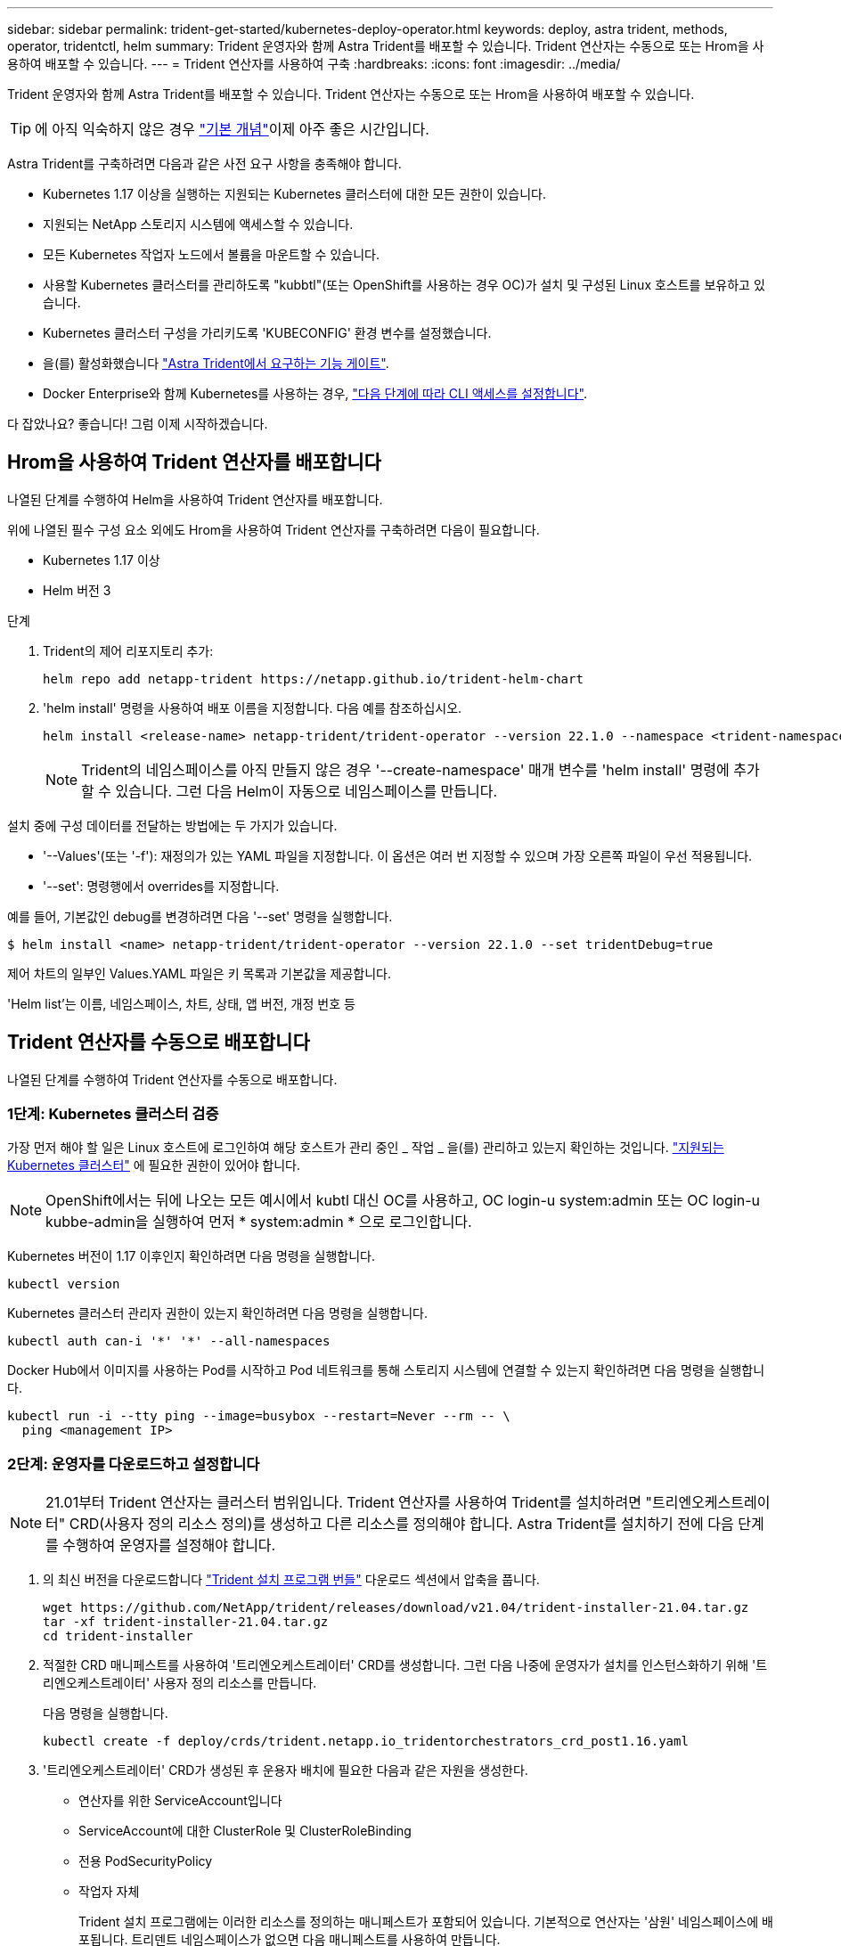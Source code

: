 ---
sidebar: sidebar 
permalink: trident-get-started/kubernetes-deploy-operator.html 
keywords: deploy, astra trident, methods, operator, tridentctl, helm 
summary: Trident 운영자와 함께 Astra Trident를 배포할 수 있습니다. Trident 연산자는 수동으로 또는 Hrom을 사용하여 배포할 수 있습니다. 
---
= Trident 연산자를 사용하여 구축
:hardbreaks:
:icons: font
:imagesdir: ../media/


Trident 운영자와 함께 Astra Trident를 배포할 수 있습니다. Trident 연산자는 수동으로 또는 Hrom을 사용하여 배포할 수 있습니다.


TIP: 에 아직 익숙하지 않은 경우 link:../trident-concepts/intro.html["기본 개념"^]이제 아주 좋은 시간입니다.

Astra Trident를 구축하려면 다음과 같은 사전 요구 사항을 충족해야 합니다.

* Kubernetes 1.17 이상을 실행하는 지원되는 Kubernetes 클러스터에 대한 모든 권한이 있습니다.
* 지원되는 NetApp 스토리지 시스템에 액세스할 수 있습니다.
* 모든 Kubernetes 작업자 노드에서 볼륨을 마운트할 수 있습니다.
* 사용할 Kubernetes 클러스터를 관리하도록 "kubbtl"(또는 OpenShift를 사용하는 경우 OC)가 설치 및 구성된 Linux 호스트를 보유하고 있습니다.
* Kubernetes 클러스터 구성을 가리키도록 'KUBECONFIG' 환경 변수를 설정했습니다.
* 을(를) 활성화했습니다 link:requirements.html["Astra Trident에서 요구하는 기능 게이트"^].
* Docker Enterprise와 함께 Kubernetes를 사용하는 경우, https://docs.docker.com/ee/ucp/user-access/cli/["다음 단계에 따라 CLI 액세스를 설정합니다"^].


다 잡았나요? 좋습니다! 그럼 이제 시작하겠습니다.



== Hrom을 사용하여 Trident 연산자를 배포합니다

나열된 단계를 수행하여 Helm을 사용하여 Trident 연산자를 배포합니다.

위에 나열된 필수 구성 요소 외에도 Hrom을 사용하여 Trident 연산자를 구축하려면 다음이 필요합니다.

* Kubernetes 1.17 이상
* Helm 버전 3


.단계
. Trident의 제어 리포지토리 추가:
+
[listing]
----
helm repo add netapp-trident https://netapp.github.io/trident-helm-chart
----
. 'helm install' 명령을 사용하여 배포 이름을 지정합니다. 다음 예를 참조하십시오.
+
[listing]
----
helm install <release-name> netapp-trident/trident-operator --version 22.1.0 --namespace <trident-namespace>
----
+

NOTE: Trident의 네임스페이스를 아직 만들지 않은 경우 '--create-namespace' 매개 변수를 'helm install' 명령에 추가할 수 있습니다. 그런 다음 Helm이 자동으로 네임스페이스를 만듭니다.



설치 중에 구성 데이터를 전달하는 방법에는 두 가지가 있습니다.

* '--Values'(또는 '-f'): 재정의가 있는 YAML 파일을 지정합니다. 이 옵션은 여러 번 지정할 수 있으며 가장 오른쪽 파일이 우선 적용됩니다.
* '--set': 명령행에서 overrides를 지정합니다.


예를 들어, 기본값인 debug를 변경하려면 다음 '--set' 명령을 실행합니다.

[listing]
----
$ helm install <name> netapp-trident/trident-operator --version 22.1.0 --set tridentDebug=true
----
제어 차트의 일부인 Values.YAML 파일은 키 목록과 기본값을 제공합니다.

'Helm list'는 이름, 네임스페이스, 차트, 상태, 앱 버전, 개정 번호 등



== Trident 연산자를 수동으로 배포합니다

나열된 단계를 수행하여 Trident 연산자를 수동으로 배포합니다.



=== 1단계: Kubernetes 클러스터 검증

가장 먼저 해야 할 일은 Linux 호스트에 로그인하여 해당 호스트가 관리 중인 _ 작업 _ 을(를) 관리하고 있는지 확인하는 것입니다. link:requirements.html["지원되는 Kubernetes 클러스터"^] 에 필요한 권한이 있어야 합니다.


NOTE: OpenShift에서는 뒤에 나오는 모든 예시에서 kubtl 대신 OC를 사용하고, OC login-u system:admin 또는 OC login-u kubbe-admin을 실행하여 먼저 * system:admin * 으로 로그인합니다.

Kubernetes 버전이 1.17 이후인지 확인하려면 다음 명령을 실행합니다.

[listing]
----
kubectl version
----
Kubernetes 클러스터 관리자 권한이 있는지 확인하려면 다음 명령을 실행합니다.

[listing]
----
kubectl auth can-i '*' '*' --all-namespaces
----
Docker Hub에서 이미지를 사용하는 Pod를 시작하고 Pod 네트워크를 통해 스토리지 시스템에 연결할 수 있는지 확인하려면 다음 명령을 실행합니다.

[listing]
----
kubectl run -i --tty ping --image=busybox --restart=Never --rm -- \
  ping <management IP>
----


=== 2단계: 운영자를 다운로드하고 설정합니다


NOTE: 21.01부터 Trident 연산자는 클러스터 범위입니다. Trident 연산자를 사용하여 Trident를 설치하려면 "트리엔오케스트레이터" CRD(사용자 정의 리소스 정의)를 생성하고 다른 리소스를 정의해야 합니다. Astra Trident를 설치하기 전에 다음 단계를 수행하여 운영자를 설정해야 합니다.

. 의 최신 버전을 다운로드합니다 https://github.com/NetApp/trident/releases/latest["Trident 설치 프로그램 번들"] 다운로드 섹션에서 압축을 풉니다.
+
[listing]
----
wget https://github.com/NetApp/trident/releases/download/v21.04/trident-installer-21.04.tar.gz
tar -xf trident-installer-21.04.tar.gz
cd trident-installer
----
. 적절한 CRD 매니페스트를 사용하여 '트리엔오케스트레이터' CRD를 생성합니다. 그런 다음 나중에 운영자가 설치를 인스턴스화하기 위해 '트리엔오케스트레이터' 사용자 정의 리소스를 만듭니다.
+
다음 명령을 실행합니다.

+
[listing]
----
kubectl create -f deploy/crds/trident.netapp.io_tridentorchestrators_crd_post1.16.yaml
----
. '트리엔오케스트레이터' CRD가 생성된 후 운용자 배치에 필요한 다음과 같은 자원을 생성한다.
+
** 연산자를 위한 ServiceAccount입니다
** ServiceAccount에 대한 ClusterRole 및 ClusterRoleBinding
** 전용 PodSecurityPolicy
** 작업자 자체
+
Trident 설치 프로그램에는 이러한 리소스를 정의하는 매니페스트가 포함되어 있습니다. 기본적으로 연산자는 '삼원' 네임스페이스에 배포됩니다. 트리덴트 네임스페이스가 없으면 다음 매니페스트를 사용하여 만듭니다.

+
[listing]
----
$ kubectl apply -f deploy/namespace.yaml
----


. 기본 '삼중류' 네임스페이스 이외의 이름 공간에 운용자를 배치하려면 '세르이스계정.YAML', '클러스터구속력.YAML', 'operator.YAML'을 업데이트하고 'bundle.YAML'을 작성해야 합니다.
+
다음 명령을 실행하여 YAML 매니페스트를 업데이트하고 '고객.YAML'을 사용하여 'bundle.YAML'을 생성합니다.

+
[listing]
----
kubectl kustomize deploy/ > deploy/bundle.yaml
----
+
다음 명령을 실행하여 리소스를 생성하고 연산자를 배포합니다.

+
[listing]
----
kubectl create -f deploy/bundle.yaml
----
. 배치한 후 작업자의 상태를 확인하려면 다음을 수행합니다.
+
[listing]
----
$ kubectl get deployment -n <operator-namespace>
NAME               READY   UP-TO-DATE   AVAILABLE   AGE
trident-operator   1/1     1            1           3m

$ kubectl get pods -n <operator-namespace>
NAME                              READY   STATUS             RESTARTS   AGE
trident-operator-54cb664d-lnjxh   1/1     Running            0          3m
----


운영자 배포는 클러스터의 작업자 노드 중 하나에서 실행되고 있는 포드를 성공적으로 생성합니다.


IMPORTANT: Kubernetes 클러스터에는 운영자의 인스턴스 * 하나가 있어야 합니다. Trident 연산자의 여러 배포를 생성하지 마십시오.



=== 3단계: Trident를 설치한 후 트리젠터레이터 생성

이제 연산자를 사용하여 Astra Trident를 설치할 준비가 되었습니다! 이 작업을 수행하려면 '트리엔오케스트레이터'를 만들어야 합니다. Trident 설치 프로그램에는 'Trident Orchestrator'를 만들기 위한 예제 정의가 포함되어 있습니다. 이렇게 하면 '삼중덴트' 네임스페이스에서 설치가 시작됩니다.

[listing]
----
$ kubectl create -f deploy/crds/tridentorchestrator_cr.yaml
tridentorchestrator.trident.netapp.io/trident created

$ kubectl describe torc trident
Name:        trident
Namespace:
Labels:      <none>
Annotations: <none>
API Version: trident.netapp.io/v1
Kind:        TridentOrchestrator
...
Spec:
  Debug:     true
  Namespace: trident
Status:
  Current Installation Params:
    IPv6:                      false
    Autosupport Hostname:
    Autosupport Image:         netapp/trident-autosupport:21.04
    Autosupport Proxy:
    Autosupport Serial Number:
    Debug:                     true
    Enable Node Prep:          false
    Image Pull Secrets:
    Image Registry:
    k8sTimeout:           30
    Kubelet Dir:          /var/lib/kubelet
    Log Format:           text
    Silence Autosupport:  false
    Trident Image:        netapp/trident:21.04.0
  Message:                  Trident installed  Namespace:                trident
  Status:                   Installed
  Version:                  v21.04.0
Events:
    Type Reason Age From Message ---- ------ ---- ---- -------Normal
    Installing 74s trident-operator.netapp.io Installing Trident Normal
    Installed 67s trident-operator.netapp.io Trident installed
----
Trident 연산자를 사용하면 ' Trident' 사양의 특성을 사용하여 Astra Trident가 설치되는 방식을 사용자 지정할 수 있습니다. 을 참조하십시오 link:kubernetes-customize-deploy.html["Trident 구축을 사용자 지정합니다"^].

'트리엔오케스트레이터'의 상태는 설치가 성공적이었음을 나타내며 설치된 Trident의 버전을 표시합니다.

[cols="2"]
|===
| 상태 | 설명 


| 설치 중 | 운영자는 이 '트리엔오케스트레이터' CR을 사용하여 Astra Trident를 설치하고 있습니다. 


| 설치되어 있습니다 | Astra Trident가 성공적으로 설치되었습니다. 


| 제거 중 | 이 경우, 'pec.uninstall=true'로 인해 운용자가 Astra Trident를 설치 제거 중입니다. 


| 제거되었습니다 | Astra Trident가 제거되었습니다. 


| 실패했습니다 | 운영자가 Astra Trident를 설치, 패치, 업데이트 또는 제거할 수 없습니다. 이 상태에서 자동으로 복구를 시도합니다. 이 상태가 지속되면 문제 해결이 필요합니다. 


| 업데이트 중 | 운영자가 기존 설치를 업데이트하고 있습니다. 


| 오류 | 트리젠터레이터(트리젠터레이터)는 사용하지 않는다. 다른 파일이 이미 있습니다. 
|===
설치 과정에서 트리엔오케스트레이터 상태가 설치 상태에서 설치 상태로 변경됩니다. 'Failed(실패)' 상태를 확인하고 운용자가 자체적으로 복구할 수 없는 경우 운용자의 로그를 확인해야 한다. 를 참조하십시오 link:../troubleshooting.html["문제 해결"^] 섹션을 참조하십시오.

생성된 포드를 살펴보고 Astra Trident 설치가 완료되었는지 확인할 수 있습니다.

[listing]
----
$ kubectl get pod -n trident
NAME                                READY   STATUS    RESTARTS   AGE
trident-csi-7d466bf5c7-v4cpw        5/5     Running   0           1m
trident-csi-mr6zc                   2/2     Running   0           1m
trident-csi-xrp7w                   2/2     Running   0           1m
trident-csi-zh2jt                   2/2     Running   0           1m
trident-operator-766f7b8658-ldzsv   1/1     Running   0           3m
----
또한 'tridentctl'을 사용하여 설치된 Astra Trident의 버전을 확인할 수도 있습니다.

[listing]
----
$ ./tridentctl -n trident version
+----------------+----------------+
| SERVER VERSION | CLIENT VERSION |
+----------------+----------------+
| 21.04.0        | 21.04.0        |
+----------------+----------------+
----
이제 백엔드를 생성할 수 있습니다. 을 참조하십시오 link:kubernetes-postdeployment.html["구축 후 작업"^].


TIP: 배포 중 문제 해결에 대한 자세한 내용은 을 참조하십시오 link:../troubleshooting.html["문제 해결"^] 섹션을 참조하십시오.
